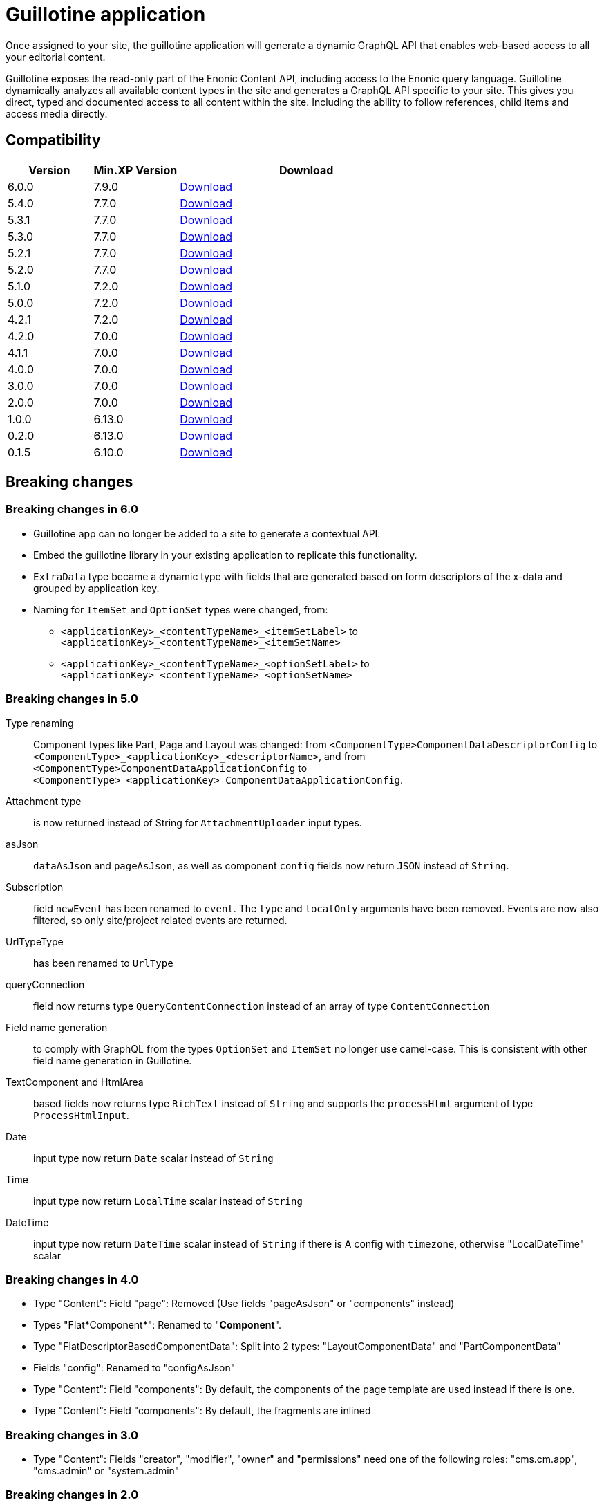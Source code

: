 = Guillotine application

Once assigned to your site, 
the guillotine application will generate a dynamic GraphQL API that enables web-based access to all your editorial content.

Guillotine exposes the read-only part of the Enonic Content API, including access to the Enonic query language. 
Guillotine dynamically analyzes all available content types in the site and generates a GraphQL API specific to your site. 
This gives you direct, typed and documented access to all content within the site. Including the ability to follow references, 
child items and access media directly.

== Compatibility

[cols="1,1,3", options="header"]
|===
|Version 
|Min.XP Version
|Download

|6.0.0
|7.9.0
|http://repo.enonic.com/public/com/enonic/app/guillotine/6.0.0/guillotine-6.0.0.jar[Download]

|5.4.0
|7.7.0
|http://repo.enonic.com/public/com/enonic/app/guillotine/5.4.0/guillotine-5.4.0.jar[Download]

|5.3.1
|7.7.0
|http://repo.enonic.com/public/com/enonic/app/guillotine/5.3.1/guillotine-5.3.1.jar[Download]

|5.3.0
|7.7.0
|http://repo.enonic.com/public/com/enonic/app/guillotine/5.3.0/guillotine-5.3.0.jar[Download]

|5.2.1
|7.7.0
|http://repo.enonic.com/public/com/enonic/app/guillotine/5.2.1/guillotine-5.2.1.jar[Download]

|5.2.0
|7.7.0
|http://repo.enonic.com/public/com/enonic/app/guillotine/5.2.0/guillotine-5.2.0.jar[Download]

|5.1.0
|7.2.0
|http://repo.enonic.com/public/com/enonic/app/guillotine/5.1.0/guillotine-5.1.0.jar[Download]

|5.0.0
|7.2.0
|http://repo.enonic.com/public/com/enonic/app/guillotine/5.0.0/guillotine-5.0.0.jar[Download]

|4.2.1
|7.2.0
|http://repo.enonic.com/public/com/enonic/app/guillotine/4.2.1/guillotine-4.2.1.jar[Download]

|4.2.0
|7.0.0
|http://repo.enonic.com/public/com/enonic/app/guillotine/4.2.0/guillotine-4.2.0.jar[Download]

|4.1.1
|7.0.0
|http://repo.enonic.com/public/com/enonic/app/guillotine/4.1.1/guillotine-4.1.1.jar[Download]

|4.0.0
|7.0.0
|http://repo.enonic.com/public/com/enonic/app/guillotine/4.0.0/guillotine-4.0.0.jar[Download]

|3.0.0
|7.0.0
|http://repo.enonic.com/public/com/enonic/app/guillotine/3.0.0/guillotine-3.0.0.jar[Download]

|2.0.0
|7.0.0
|http://repo.enonic.com/public/com/enonic/app/guillotine/2.0.0/guillotine-2.0.0.jar[Download]

|1.0.0
|6.13.0
|http://repo.enonic.com/public/com/enonic/app/guillotine/1.0.0/guillotine-1.0.0.jar[Download]

|0.2.0
|6.13.0
|http://repo.enonic.com/public/com/enonic/app/guillotine/0.2.0/guillotine-0.2.0.jar[Download]

|0.1.5
|6.10.0
|http://repo.enonic.com/public/com/enonic/app/guillotine/0.1.5/guillotine-0.1.5.jar[Download]
|===

== Breaking changes

=== Breaking changes in 6.0

* Guillotine app can no longer be added to a site to generate a contextual API.
* Embed the guillotine library in your existing application to replicate this functionality.
* `ExtraData` type became a dynamic type with fields that are generated based on form descriptors of the x-data and grouped by application key.
* Naming for `ItemSet` and `OptionSet` types were changed, from:
- `<applicationKey>_<contentTypeName>_<itemSetLabel>` to `<applicationKey>_<contentTypeName>_<itemSetName>`
- `<applicationKey>_<contentTypeName>_<optionSetLabel>` to `<applicationKey>_<contentTypeName>_<optionSetName>`

=== Breaking changes in 5.0

Type renaming:: Component types like Part, Page and Layout was changed:
from `<ComponentType>ComponentDataDescriptorConfig` to `<ComponentType>_<applicationKey>_<descriptorName>`, and
from `<ComponentType>ComponentDataApplicationConfig` to `<ComponentType>_<applicationKey>_ComponentDataApplicationConfig`.

Attachment type:: is now returned instead of String for `AttachmentUploader` input types.

asJson::  `dataAsJson` and `pageAsJson`, as well as component `config` fields now return `JSON` instead of `String`.

Subscription:: field `newEvent` has been renamed to `event`. The `type` and  `localOnly` arguments have been removed. Events are now also filtered, so only site/project related events are returned.

UrlTypeType:: has been renamed to `UrlType`

queryConnection:: field now returns type `QueryContentConnection` instead of an array of type `ContentConnection`

Field name generation:: to comply with GraphQL from the types `OptionSet` and `ItemSet` no longer use camel-case. This is consistent with other field name generation in Guillotine.

TextComponent and HtmlArea:: based fields now returns type `RichText` instead of `String` and supports the `processHtml` argument of type `ProcessHtmlInput`.

Date:: input type now return `Date` scalar instead of `String`

Time:: input type now return `LocalTime` scalar instead of `String`

DateTime:: input type now return `DateTime` scalar instead of `String` if there is A config with `timezone`, otherwise "LocalDateTime" scalar

=== Breaking changes in 4.0

- Type "Content": Field "page": Removed (Use fields "pageAsJson" or "components" instead)
- Types "Flat*Component*": Renamed to "*Component*".
- Type "FlatDescriptorBasedComponentData": Split into 2 types: "LayoutComponentData" and "PartComponentData"
- Fields "config": Renamed to "configAsJson"
- Type "Content": Field "components": By default, the components of the page template are used instead if there is one.
- Type "Content": Field "components": By default, the fragments are inlined

=== Breaking changes in 3.0

- Type "Content": Fields "creator", "modifier", "owner" and "permissions" need one of the following roles: "cms.cm.app", "cms.admin" or "system.admin"

=== Breaking changes in 2.0

- Type "PrincipalKey": Field "userStore" renamed to "idProvider"
- Type "Page": Field "controller" renamed to "descriptor"
- Type "Component": Field "name" removed

== Build

To build this project, execute the following:

[source,bash]
----
./gradlew clean build
----

== link:docs/index.adoc[Documentation]
